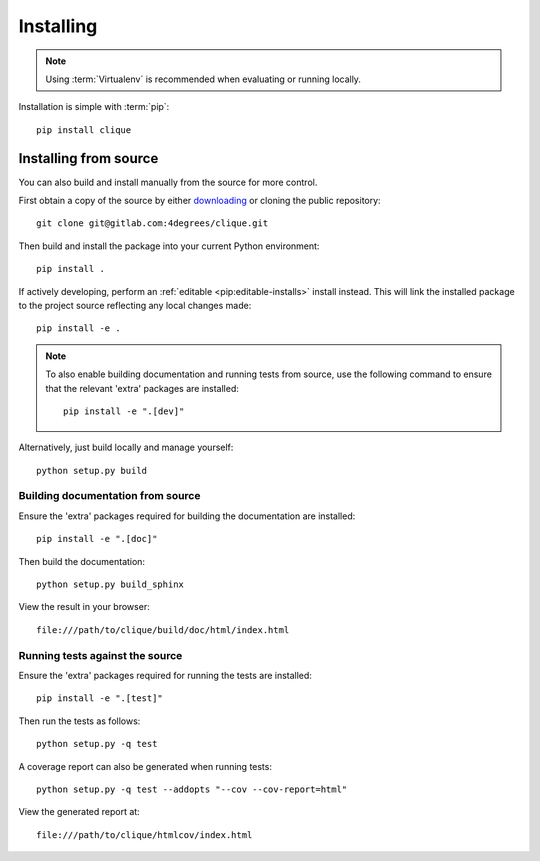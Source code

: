 ..
    :copyright: Copyright (c) 2013 Martin Pengelly-Phillips
    :license: See LICENSE.txt.

.. _installing:

**********
Installing
**********

.. highlight:: bash

.. note::

    Using :term:`Virtualenv` is recommended when evaluating or running locally.

Installation is simple with :term:`pip`::

    pip install clique

Installing from source
======================

You can also build and install manually from the source for more control.

First obtain a copy of the source by either `downloading
<https://gitlab.com/4degrees/clique/repository/archive.zip?ref=master>`_ or
cloning the public repository::

    git clone git@gitlab.com:4degrees/clique.git

Then build and install the package into your current Python environment::

    pip install .

If actively developing, perform an :ref:`editable <pip:editable-installs>`
install instead. This will link the installed package to the project source
reflecting any local changes made::

    pip install -e .

.. note::

    To also enable building documentation and running tests from source, use the
    following command to ensure that the relevant 'extra' packages are
    installed::

        pip install -e ".[dev]"

Alternatively, just build locally and manage yourself::

    python setup.py build

Building documentation from source
----------------------------------

Ensure the 'extra' packages required for building the documentation are
installed::

    pip install -e ".[doc]"

Then build the documentation::

    python setup.py build_sphinx

View the result in your browser::

    file:///path/to/clique/build/doc/html/index.html

Running tests against the source
--------------------------------

Ensure the 'extra' packages required for running the tests are installed::

    pip install -e ".[test]"

Then run the tests as follows::

    python setup.py -q test

A coverage report can also be generated when running tests::

    python setup.py -q test --addopts "--cov --cov-report=html"

View the generated report at::

    file:///path/to/clique/htmlcov/index.html
